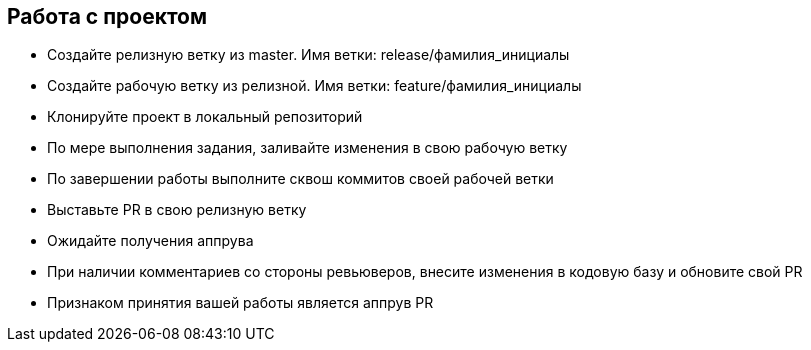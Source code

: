 == Работа с проектом
* Создайте релизную ветку из master. Имя ветки: release/фамилия_инициалы
* Создайте рабочую ветку из релизной. Имя ветки: feature/фамилия_инициалы
* Клонируйте проект в локальный репозиторий
* По мере выполнения задания, заливайте изменения в свою рабочую ветку
* По завершении работы выполните сквош коммитов своей рабочей ветки
* Выставьте PR в свою релизную ветку
* Ожидайте получения аппрува
* При наличии комментариев со стороны ревьюверов, внесите изменения в кодовую базу и обновите свой PR
* Признаком принятия вашей работы является аппрув PR